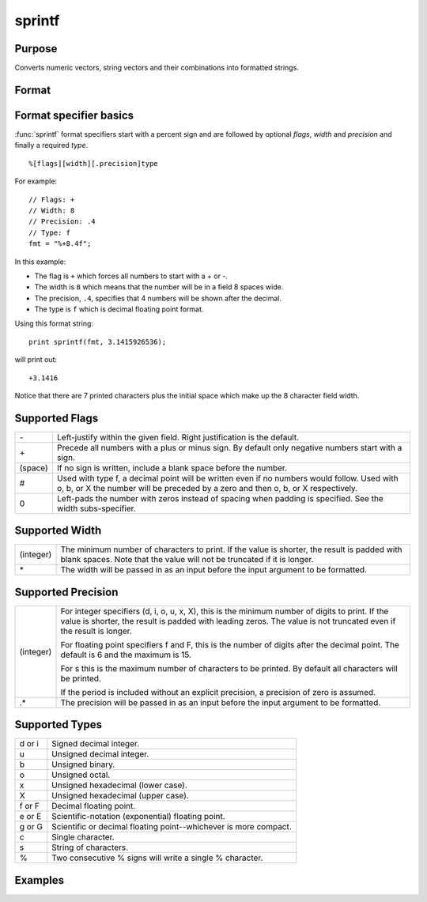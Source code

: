 
sprintf
==============================================

Purpose
----------------

Converts numeric vectors, string vectors and their combinations into formatted strings.

Format
----------------
.. function:: s = sprintf(fmt, ...)

    :param fmt: A sprintf style format string.
    :type fmt: string

    :param ....: One or more numeric or string vectors to add to the formatted string output.
    :type ....: Nx1 numeric or string vectors

    :return s: contains the formatted version of the input vectors.

    :rtype s: Nx1 string array

Format specifier basics
-------

:func:`sprintf` format specifiers start with a percent sign and are followed by optional *flags*, *width* and *precision* and finally a required *type*.

::

    %[flags][width][.precision]type

For example:

::

    // Flags: +
    // Width: 8
    // Precision: .4
    // Type: f
    fmt = "%+8.4f";

In this example:

* The flag is ``+`` which forces all numbers to start with a + or -.
* The width is ``8`` which means that the number will be in a field 8 spaces wide.
* The precision, ``.4``, specifies that 4 numbers will be shown after the decimal.
* The type is ``f`` which is decimal floating point format.

Using this format string:

::

    print sprintf(fmt, 3.1415926536);

will print out:

::

 +3.1416

Notice that there are 7 printed characters plus the initial space which make up the 8 character field width.



Supported Flags
-----------------

.. list-table::
    :widths: auto

    * - \-
      - Left-justify within the given field. Right justification is the default.
    * - \+
      - Precede all numbers with a plus or minus sign. By default only negative numbers start with a sign.
    * - (space)
      - If no sign is written, include a blank space before the number.
    * - #
      - Used with type f, a decimal point will be written even if no numbers would follow. Used with o, b, or X the number will
        be preceded by a zero and then o, b, or X respectively.
    * - 0
      - Left-pads the number with zeros instead of spacing when padding is specified. See the width subs-specifier.

Supported Width
-----------------

.. list-table::
    :widths: auto

    * - (integer)
      - The minimum number of characters to print. If the value is shorter, the result is padded with blank spaces.
        Note that the value will not be truncated if it is longer.
    * - \*
      - The width will be passed in as an input before the input argument to be formatted.

Supported Precision
---------------------

.. list-table::
    :widths: auto

    * - (integer)
      - For integer specifiers (d, i, o, u, x, X), this is the minimum number of digits to print. If the value is shorter, the result is padded with leading zeros. The value is not truncated even if the result is longer.

        For floating point specifiers f and F, this is the number of digits after the decimal point.
        The default is 6 and the maximum is 15.

        For s this is the maximum number of characters to be printed. By default all characters will be printed.

        If the period is included without an explicit precision, a precision of zero is assumed.
    * - .\*
      - The precision will be passed in as an input before the input argument to be formatted.

Supported Types
-----------------

.. list-table::
    :widths: auto

    * - d or i
      - Signed decimal integer.
    * - u
      - Unsigned decimal integer.
    * - b
      - Unsigned binary.
    * - o
      - Unsigned octal.
    * - x
      - Unsigned hexadecimal (lower case).
    * - X
      - Unsigned hexadecimal (upper case).
    * - f or F
      - Decimal floating point.
    * - e or E
      - Scientific-notation (exponential) floating point.
    * - g or G
      - Scientific or decimal floating point--whichever is more compact.
    * - c
      - Single character.
    * - s
      - String of characters.
    * - %
      - Two consecutive % signs will write a single % character.


Examples
----------------

.. seealso:: Functions :func:`ftocv`, :func:`stof`, :func:`format`
